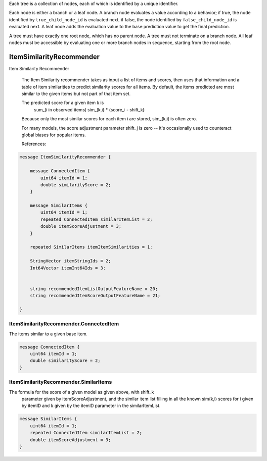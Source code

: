 Each tree is a collection of nodes,
each of which is identified by a unique identifier.

Each node is either a branch or a leaf node.
A branch node evaluates a value according to a behavior;
if true, the node identified by ``true_child_node_id`` is evaluated next,
if false, the node identified by ``false_child_node_id`` is evaluated next.
A leaf node adds the evaluation value to the base prediction value
to get the final prediction.

A tree must have exactly one root node,
which has no parent node.
A tree must not terminate on a branch node.
All leaf nodes must be accessible
by evaluating one or more branch nodes in sequence,
starting from the root node.



ItemSimilarityRecommender
________________________________________________________________________________

Item Similarity Recommender

 The Item Similarity recommender takes as input a list of items and scores,
 then uses that information and a table of item similarities to predict similarity
 scores for all items.  By default, the items predicted are most similar to the given
 items but not part of that item set.

 The predicted score for a given item k is
   sum_(i in observed items)   sim_(k,i) * (score_i - shift_k)

 Because only the most similar scores for each item i are stored,
 sim_(k,i) is often zero.

 For many models, the score adjustment parameter shift_j is zero -- it's occasionally used
 to counteract global biases for popular items.


 References:


.. code-block:: proto

	message ItemSimilarityRecommender {

	    message ConnectedItem {
	        uint64 itemId = 1;
	        double similarityScore = 2;
	    }

	    message SimilarItems {
	        uint64 itemId = 1;
	        repeated ConnectedItem similarItemList = 2;
	        double itemScoreAdjustment = 3;
	    }

	    repeated SimilarItems itemItemSimilarities = 1;

	    StringVector itemStringIds = 2;
	    Int64Vector itemInt64Ids = 3;


	    string recommendedItemListOutputFeatureName = 20;
	    string recommendedItemScoreOutputFeatureName = 21;

	}






ItemSimilarityRecommender.ConnectedItem
--------------------------------------------------------------------------------

The items similar to a given base item.


.. code-block:: proto

	    message ConnectedItem {
	        uint64 itemId = 1;
	        double similarityScore = 2;
	    }






ItemSimilarityRecommender.SimilarItems
--------------------------------------------------------------------------------

The formula for the score of a given model as given above, with shift_k
  parameter given by itemScoreAdjustment, and the similar item list filling in
  all the known sim(k,i) scores for i given by itemID and k given by the itemID parameter in
  the similarItemList.


.. code-block:: proto

	    message SimilarItems {
	        uint64 itemId = 1;
	        repeated ConnectedItem similarItemList = 2;
	        double itemScoreAdjustment = 3;
	    }
